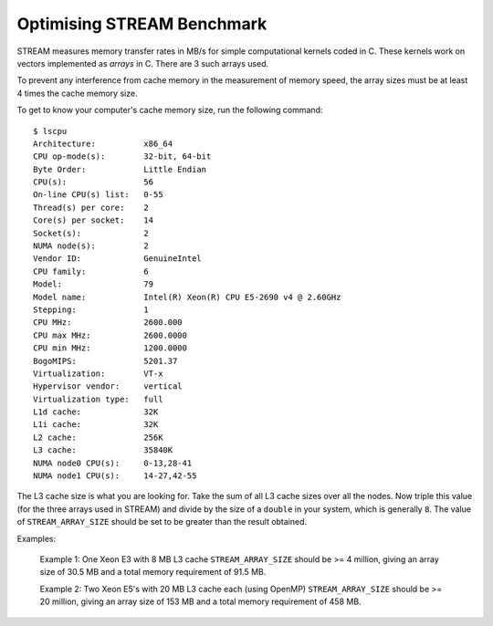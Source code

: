 Optimising STREAM Benchmark
===========================

STREAM measures memory transfer rates in MB/s for simple computational kernels coded in C.
These kernels work on vectors implemented as *arrays* in C.
There are 3 such arrays used. 

To prevent any interference from cache memory in the measurement of memory speed, the array sizes
must be at least 4 times the cache memory size. 

To get to know your computer's cache memory size, run the following command::

    $ lscpu
    Architecture:          x86_64
    CPU op-mode(s):        32-bit, 64-bit
    Byte Order:            Little Endian
    CPU(s):                56
    On-line CPU(s) list:   0-55
    Thread(s) per core:    2
    Core(s) per socket:    14
    Socket(s):             2
    NUMA node(s):          2
    Vendor ID:             GenuineIntel
    CPU family:            6
    Model:                 79
    Model name:            Intel(R) Xeon(R) CPU E5-2690 v4 @ 2.60GHz
    Stepping:              1
    CPU MHz:               2600.000
    CPU max MHz:           2600.0000
    CPU min MHz:           1200.0000
    BogoMIPS:              5201.37
    Virtualization:        VT-x
    Hypervisor vendor:     vertical
    Virtualization type:   full
    L1d cache:             32K
    L1i cache:             32K
    L2 cache:              256K
    L3 cache:              35840K
    NUMA node0 CPU(s):     0-13,28-41
    NUMA node1 CPU(s):     14-27,42-55

The L3 cache size is what you are looking for. Take the sum of all L3 cache sizes over all the nodes. 
Now triple this value (for the three arrays used in STREAM) and divide by the size of a ``double`` in your system, 
which is generally ``8``. The value of ``STREAM_ARRAY_SIZE`` should be set to be greater than the result obtained.

Examples: 

    Example 1: One Xeon E3 with 8 MB L3 cache ``STREAM_ARRAY_SIZE`` should be >= 4 million, giving 
    an array size of 30.5 MB and a total memory requirement of 91.5 MB.  
    
    Example 2: Two Xeon E5's with 20 MB L3 cache each (using OpenMP) ``STREAM_ARRAY_SIZE`` should be >= 20 million, 
    giving an array size of 153 MB and a total memory requirement of 458 MB.  

